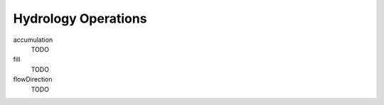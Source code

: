 .. _hydrology:

Hydrology Operations
====================

accumulation
  TODO

fill
  TODO

flowDirection
  TODO

